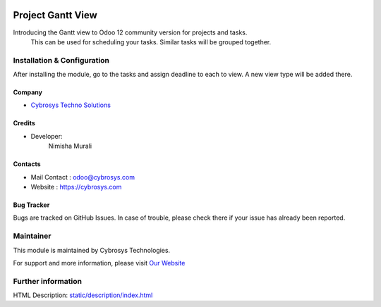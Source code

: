 .. image:: https://img.shields.io/badge/licence-OPL--1-blue.svg
    :target: https://www.odoo.com/documentation/user/12.0/legal/licenses/licenses.html#odoo-apps
    :alt: License: OPL-1

==================
Project Gantt View
==================
Introducing the Gantt view to Odoo 12 community version for projects and tasks.
 This can be used for scheduling your tasks. Similar tasks will be grouped together.

Installation & Configuration
============================

After installing the module, go to the tasks and assign deadline to each to view. A new view type will be added there.

Company
-------
* `Cybrosys Techno Solutions <https://cybrosys.com/>`__

Credits
-------
* Developer:
   Nimisha Murali

Contacts
--------
* Mail Contact : odoo@cybrosys.com
* Website : https://cybrosys.com

Bug Tracker
-----------
Bugs are tracked on GitHub Issues. In case of trouble, please check there if your issue has already been reported.

Maintainer
==========
.. image:: https://cybrosys.com/images/logo.png
   :target: https://cybrosys.com

This module is maintained by Cybrosys Technologies.

For support and more information, please visit `Our Website <https://cybrosys.com/>`__

Further information
===================
HTML Description: `<static/description/index.html>`__


